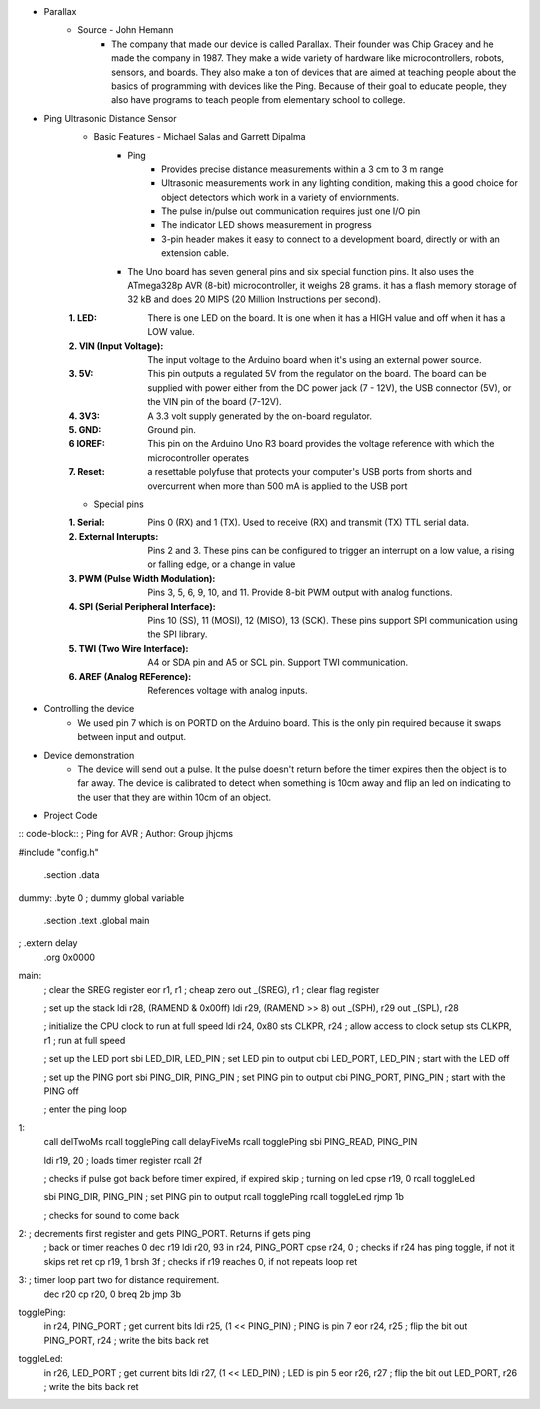 * Parallax
	* Source - John Hemann
		* The company that made our device is called Parallax. Their founder was Chip Gracey and he made the company in 1987. They make a wide variety of hardware like microcontrollers, robots, sensors, and boards. They also make a ton of devices that are aimed at teaching people about the basics of programming with devices like the Ping. Because of their goal to educate people, they also have programs to teach people from elementary school to college.

.. image:: images/F7813020-01.jpg

* Ping Ultrasonic Distance Sensor
	* Basic Features - Michael Salas and Garrett Dipalma
		* Ping
			* Provides precise distance measurements within a 3 cm to 3 m range
			* Ultrasonic measurements work in any lighting condition, making this a good choice for object detectors which work in a variety of enviornments.
			* The pulse in/pulse out communication requires just one I/O pin
			* The indicator LED shows measurement in progress
			* 3-pin header makes it easy to connect to a development board, directly or with an extension cable.

		* The Uno board has seven general pins and six special function pins. It also uses the ATmega328p AVR (8-bit) microcontroller, it weighs 28 grams. it has a flash memory storage of 32 kB and does 20 MIPS (20 Million Instructions per second).
	:1. LED: There is one LED on the board. It is one when it has a HIGH value and off when it has a LOW value.
	:2. VIN (Input Voltage): The input voltage to the Arduino board when it's using an external power source.
	:3. 5V: This pin outputs a regulated 5V from the regulator on the board. The board can be supplied with power either from the DC power jack (7 - 12V), the USB connector (5V), or the VIN pin of the board (7-12V).
	:4. 3V3: A 3.3 volt supply generated by the on-board regulator.
	:5. GND: Ground pin.
	:6 IOREF: This pin on the Arduino Uno R3 board provides the voltage reference with which the microcontroller operates
	:7. Reset: a resettable polyfuse that protects your computer's USB ports from shorts and overcurrent when more than  500 mA is applied to the USB port
	
	* Special pins
	:1. Serial: Pins 0 (RX) and 1 (TX). Used to receive (RX) and transmit (TX) TTL serial data.
	:2. External Interupts: Pins 2 and 3. These pins can be configured to trigger an interrupt on a low value, a rising or falling edge, or a change in value
	:3. PWM (Pulse Width Modulation): Pins 3, 5, 6, 9, 10, and 11. Provide 8-bit PWM output with analog functions.
	:4. SPI (Serial Peripheral Interface): Pins 10 (SS), 11 (MOSI), 12 (MISO), 13 (SCK). These pins support SPI communication using the SPI library.
	:5. TWI (Two Wire Interface): A4 or SDA pin and A5 or SCL pin. Support TWI communication. 
	:6. AREF (Analog REFerence): References voltage with analog inputs.
	
	
* Controlling the device
	* We used pin 7 which is on PORTD on the Arduino board. This is the only pin required because it swaps between input and output.
* Device demonstration
        * The device will send out a pulse. It the pulse doesn't return before the timer expires then the object is to far away. The device is calibrated to detect when something is 10cm away and flip an led on indicating to the user that they are within 10cm of an object.

* Project Code
	
:: code-block::
; Ping for AVR
; Author: Group jhjcms

#include "config.h"

	.section .data
dummy: 	.byte 0		; dummy global variable

        .section .text
        .global     main
;        .extern     delay          
        .org        0x0000

main:
	; clear the SREG register
        eor     r1, r1                  ; cheap zero
        out     _(SREG), r1                ; clear flag register


        ; set up the stack
        ldi         r28, (RAMEND & 0x00ff)
        ldi         r29, (RAMEND >> 8)
        out         _(SPH), r29
        out         _(SPL), r28

	; initialize the CPU clock to run at full speed
	ldi         r24, 0x80
        sts         CLKPR, r24              ; allow access to clock setup
        sts         CLKPR, r1               ; run at full speed
        
	; set up the LED port
	sbi         LED_DIR, LED_PIN        ; set LED pin to output
        cbi         LED_PORT, LED_PIN       ; start with the LED off

        ; set up the PING port
        sbi         PING_DIR, PING_PIN        ; set PING pin to output
        cbi         PING_PORT, PING_PIN       ; start with the PING off


        ; enter the ping loop
1:    	
	call        delTwoMs
	rcall       togglePing
	call	    delayFiveMs
	rcall	    togglePing
	sbi         PING_READ, PING_PIN
	
	ldi	    r19, 20 ; loads timer register
	rcall	    2f

	; checks if pulse got back before timer expired, if expired skip 
	; turning on led
	cpse        r19, 0
	rcall       toggleLed	

        sbi         PING_DIR, PING_PIN        ; set PING pin to output
	rcall	    togglePing
	rcall       toggleLed
        rjmp        1b

	; checks for sound to come back
2:      ; decrements first register and gets PING_PORT. Returns if gets ping
	; back or timer reaches 0
	dec	    r19
	ldi         r20, 93
	in          r24, PING_PORT
	cpse	    r24, 0 ; checks if r24 has ping toggle, if not it skips ret
	ret
	cp          r19, 1 
	brsh        3f ; checks if r19 reaches 0, if not repeats loop
	ret

3:      ; timer loop part two for distance requirement.
	dec         r20
	cp          r20, 0
	breq        2b
	jmp         3b
	

togglePing:
        in          r24, PING_PORT           ; get current bits
        ldi         r25, (1 << PING_PIN)     ; PING is pin 7
        eor         r24, r25                 ; flip the bit
        out         PING_PORT, r24           ; write the bits back
        ret

toggleLed:
        in          r26, LED_PORT           ; get current bits
        ldi         r27, (1 << LED_PIN)     ; LED is pin 5
        eor         r26, r27                ; flip the bit
        out         LED_PORT, r26           ; write the bits back
        ret

